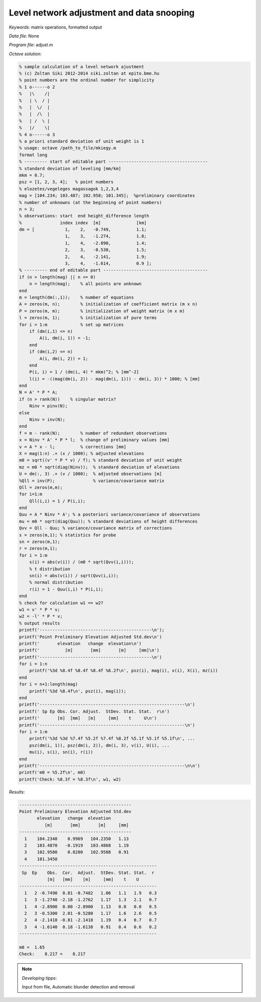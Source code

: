 Level network adjustment and data snooping
==========================================

*Keywords*: matrix operations, formatted output

*Data file*: None

*Program file*: adjust.m


*Octave solution*:

.. code:: octave

    % sample calculation of a level network ajustment
    % (c) Zoltan Siki 2012-2014 siki.zoltan at epito.bme.hu
    % point numbers are the ordinal number for simplicity
    % 1 o------o 2
    %   |\    /|
    %   | \  / |
    %   |  \/  |
    %   |  /\  |
    %   | /  \ |
    %   |/    \|
    % 4 o------o 3
    % a priori standard deviation of unit weight is 1
    % usage: octave /path_to_file/mkiegy.m
    format long
    % --------- start of editable part ---------------------------------------
    % standard deviation of leveling [mm/km]
    mkm = 0.7;
    psz = [1, 2, 3, 4];   % point numbers
    % elozetes/vegeleges magassagok 1,2,3,4
    mag = [104.234; 103.487; 102.958; 101.345];  %preliminary coordinates
    % number of unknowns (at the beginning of point numbers)
    n = 3;
    % observations: start  end height_difference length
    %               index index  [m]              [km]
    dm = [            1,    2,   -0.749,          1.1;
                      1,    3,   -1.274,          1.8;
                      1,    4,   -2.890,          1.4;
                      2,    3,   -0.530,          1.5;
                      2,    4,   -2.141,          1.9;
                      3,    4,   -1.614,          0.9 ];
    % --------- end of editable part -----------------------------------------
    if (n > length(mag) || n <= 0)
        n = length(mag);    % all points are unknown
    end
    m = length(dm(:,1));    % number of equations
    A = zeros(m, n);        % initialization of coefficient matrix (m x n)
    P = zeros(m, m);        % initialization of weight matrix (m x m)
    l = zeros(m, 1);        % initialization of pure terms
    for i = 1:m             % set up matrices
        if (dm(i,1) <= n)
            A(i, dm(i, 1)) = -1;
        end
        if (dm(i,2) <= n)
            A(i, dm(i, 2)) = 1;
        end
        P(i, i) = 1 / (dm(i, 4) * mkm)^2; % [mm^-2]
        l(i) = -((mag(dm(i, 2)) - mag(dm(i, 1))) - dm(i, 3)) * 1000; % [mm]
    end
    N = A' * P * A;
    if (n > rank(N))    % singular matrix?
        Ninv = pinv(N);
    else
        Ninv = inv(N);
    end
    f = m - rank(N);        % number of redundant observations
    x = Ninv * A' * P * l;  % change of preliminary values [mm]
    v = A * x - l;          % corrections [mm]
    X = mag(1:n) .+ (x / 1000); % adjusted elevations
    m0 = sqrt((v' * P * v) / f); % standard deviation of unit weight
    mz = m0 * sqrt(diag(Ninv));  % standard deviation of elevations
    U = dm(:, 3) .+ (v / 1000);  % adjusted observations [m]
    %Qll = inv(P);               % variance/covariance matrix
    Qll = zeros(m,m);
    for i=1:m
        Qll(i,i) = 1 / P(i,i);
    end
    Quu = A * Ninv * A'; % a posteriori variance/covariance of observations
    mu = m0 * sqrt(diag(Quu)); % standard deviations of height differences
    Qvv = Qll - Quu; % variance/covariance matrix of corrections
    s = zeros(m,1); % statistics for probe
    sn = zeros(m,1);
    r = zeros(m,1);
    for i = 1:m
        s(i) = abs(v(i)) / (m0 * sqrt(Qvv(i,i)));
        % t distribution
        sn(i) = abs(v(i)) / sqrt(Qvv(i,i));
        % normal distribution
        r(i) = 1 - Quu(i,i) * P(i,i);
    end
    % check for calculation w1 == w2?
    w1 = v' * P * v;
    w2 = -l' * P * v;
    % output results
    printf('--------------------------------------------\n');
    printf('Point Preliminary Elevation Adjusted Std.dev\n')
    printf('       elevation   change  elevation\n')
    printf('          [m]       [mm]       [m]     [mm]\n')
    printf('--------------------------------------------\n')
    for i = 1:n
        printf('%3d %8.4f %8.4f %8.4f %6.2f\n', psz(i), mag(i), x(i), X(i), mz(i))
    end
    for i = n+1:length(mag)
        printf('%3d %8.4f\n', psz(i), mag(i));
    end
    printf('---------------------------------------------------------\n')
    printf(' Sp Ep Obs. Cor. Adjust.  StDev. Stat. Stat.  r\n')
    printf('       [m]  [mm]   [m]     [mm]    t     U\n')
    printf('---------------------------------------------------------\n')
    for i = 1:m
        printf('%3d %3d %7.4f %5.2f %7.4f %8.2f %5.1f %5.1f %5.1f\n', ...
        psz(dm(i, 1)), psz(dm(i, 2)), dm(i, 3), v(i), U(i), ...
        mu(i), s(i), sn(i), r(i))
    end
    printf('---------------------------------------------------------\n\n')
    printf('m0 = %5.2f\n', m0)
    printf('Check: %8.3f = %8.3f\n', w1, w2)


*Results*:

.. code:: text

    --------------------------------------------
    Point Preliminary Elevation Adjusted Std.dev
           elevation   change  elevation
              [m]       [mm]       [m]     [mm]
    --------------------------------------------
      1    104.2340    0.9969   104.2350   1.13
      2    103.4870   -0.1919   103.4868   1.19
      3    102.9580    0.8200   102.9588   0.91
      4    101.3450
    ------------------------------------------------------
     Sp  Ep    Obs.  Cor.  Adjust.  StDev. Stat. Stat.  r
               [m]   [mm]    [m]     [mm]    t    U
    ------------------------------------------------------
      1   2 -0.7490  0.81 -0.7482   1.06   1.1   1.9   0.3
      1   3 -1.2740 -2.18 -1.2762   1.17   1.3   2.1   0.7
      1   4 -2.8900  0.00 -2.8900   1.13   0.0   0.0   0.5
      2   3 -0.5300  2.01 -0.5280   1.17   1.6   2.6   0.5
      2   4 -2.1410 -0.81 -2.1418   1.19   0.4   0.7   0.7
      3   4 -1.6140  0.18 -1.6138   0.91   0.4   0.6   0.2
    ------------------------------------------------------

    m0 =  1.65
    Check:    8.217 =    8.217

.. note:: *Developing tipps*:

    Input from file, Automatic blunder detection and removal
